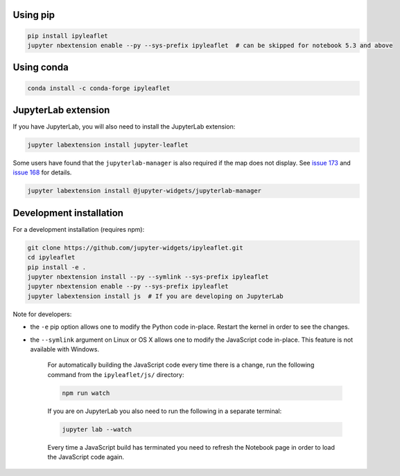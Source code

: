 .. _installation:

Using pip
=========

.. code:: bash

    pip install ipyleaflet
    jupyter nbextension enable --py --sys-prefix ipyleaflet  # can be skipped for notebook 5.3 and above

Using conda
===========

.. code:: bash

    conda install -c conda-forge ipyleaflet

JupyterLab extension
====================

If you have JupyterLab, you will also need to install the JupyterLab extension:

.. code:: bash

    jupyter labextension install jupyter-leaflet

Some users have found that the ``jupyterlab-manager`` is also required
if the map does not display. See `issue 173
<https://github.com/jupyter-widgets/ipyleaflet/issues/173>`_ and
`issue 168
<https://github.com/jupyter-widgets/ipyleaflet/issues/168>`_ for
details.

.. code:: bash

   jupyter labextension install @jupyter-widgets/jupyterlab-manager

Development installation
========================

For a development installation (requires npm):

.. code:: bash

    git clone https://github.com/jupyter-widgets/ipyleaflet.git
    cd ipyleaflet
    pip install -e .
    jupyter nbextension install --py --symlink --sys-prefix ipyleaflet
    jupyter nbextension enable --py --sys-prefix ipyleaflet
    jupyter labextension install js  # If you are developing on JupyterLab

Note for developers:

- the ``-e`` pip option allows one to modify the Python code in-place. Restart the kernel in order to see the changes.
- the ``--symlink`` argument on Linux or OS X allows one to modify the JavaScript code in-place. This feature is not available with Windows.

    For automatically building the JavaScript code every time there is a change, run the following command from the ``ipyleaflet/js/`` directory:

    .. code:: bash

        npm run watch

    If you are on JupyterLab you also need to run the following in a separate terminal:

    .. code:: bash

        jupyter lab --watch

    Every time a JavaScript build has terminated you need to refresh the Notebook page in order to load the JavaScript code again.

